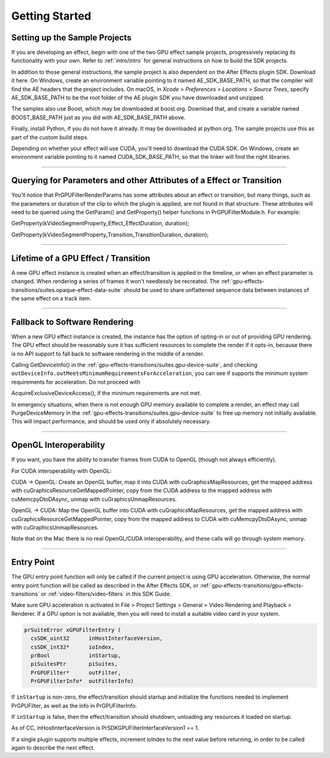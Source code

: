 .. _gpu-effects-transitions/getting-started:

Getting Started
################################################################################

Setting up the Sample Projects
================================================================================

If you are developing an effect, begin with one of the two GPU effect sample projects, progressively replacing its functionality with your own. Refer to :ref:`intro/intro` for general instructions on how to build the SDK projects.

In addition to those general instructions, the sample project is also dependent on the After Effects plugin SDK. Download it here. On Windows, create an environment variable pointing to it named AE_SDK_BASE_PATH, so that the compiler will find the AE headers that the project includes. On macOS, in *Xcode > Preferences > Locations > Source Trees*, specify AE_SDK_BASE_PATH to be the root folder of the AE plugin SDK you have downloaded and unzipped.

The samples also use Boost, which may be downloaded at boost.org. Download that, and create a variable named BOOST_BASE_PATH just as you did with AE_SDK_BASE_PATH above.

Finally, install Python, if you do not have it already. It may be downloaded at python.org. The sample projects use this as part of the custom build steps.

Depending on whether your effect will use CUDA, you'll need to download the CUDA SDK. On Windows, create an environment variable pointing to it named CUDA_SDK_BASE_PATH, so that the linker will find the right libraries.

----

Querying for Parameters and other Attributes of a Effect or Transition
================================================================================

You'll notice that PrGPUFilterRenderParams has some attributes about an effect or transition, but many things, such as the parameters or duration of the clip to which the plugin is applied, are not found in that structure. These attributes will need to be queried using the GetParam() and GetProperty() helper functions in PrGPUFilterModule.h. For example:

GetProperty(kVideoSegmentProperty_Effect_EffectDuration, duration);

GetProperty(kVideoSegmentProperty_Transition_TransitionDuration, duration);

----

Lifetime of a GPU Effect / Transition
================================================================================

A new GPU effect instance is created when an effect/transition is applied in the timeline, or when an effect parameter is changed. When rendering a series of frames it won't needlessly be recreated. The :ref:`gpu-effects-transitions/suites.opaque-effect-data-suite` should be used to share unflattened sequence data between instances of the same effect on a track item.

----

Fallback to Software Rendering
================================================================================

When a new GPU effect instance is created, the instance has the option of opting-in or out of providing GPU rendering. The GPU effect should be reasonably sure it has sufficient resources to complete the render if it opts-in, because there is no API support to fall back to software rendering in the middle of a render.

Calling GetDeviceInfo() in the :ref:`gpu-effects-transitions/suites.gpu-device-suite`, and checking ``outDeviceInfo.outMeetsMinimumRequirementsForAcceleration``, you can see if supports the minimum system requirements for acceleration. Do not proceed with

AcquireExclusiveDeviceAccess(), if the minimum requirements are not met.

In emergency situations, when there is not enough GPU memory available to complete a render, an effect may call PurgeDeviceMemory in the :ref:`gpu-effects-transitions/suites.gpu-device-suite` to free up memory not initially available. This will impact performance, and should be used only if absolutely necessary.

----

OpenGL Interoperability
================================================================================

If you want, you have the ability to transfer frames from CUDA to OpenGL (though not always efficiently).

For CUDA interoperability with OpenGL:

CUDA -> OpenGL: Create an OpenGL buffer, map it into CUDA with cuGraphicsMapResources, get the mapped address with cuGraphicsResourceGetMappedPointer, copy from the CUDA address to the mapped address with cuMemcpyDtoDAsync, unmap with cuGraphicsUnmapResources.

OpenGL -> CUDA: Map the OpenGL buffer into CUDA with cuGraphicsMapResources, get the mapped address with cuGraphicsResourceGetMappedPointer, copy from the mapped address to CUDA with cuMemcpyDtoDAsync, unmap with cuGraphicsUnmapResources.

Note that on the Mac there is no real OpenGL/CUDA interoperability, and these calls will go through system memory.

----

Entry Point
================================================================================

The GPU entry point function will only be called if the current project is using GPU acceleration. Otherwise, the normal entry point function will be called as described in the After Effects SDK, or :ref:`gpu-effects-transitions/gpu-effects-transitions` or :ref:`video-filters/video-filters` in this SDK Guide.

Make sure GPU acceleration is activated in File > Project Settings > General > Video Rendering and Playback > Renderer. If a GPU option is not available, then you will need to install a suitable video card in your system.

.. code-block:: cpp

  prSuiteError xGPUFilterEntry (
    csSDK_uint32      inHostInterfaceVersion,
    csSDK_int32*      ioIndex,
    prBool            inStartup,
    piSuitesPtr       piSuites,
    PrGPUFilter*      outFilter,
    PrGPUFilterInfo*  outFilterInfo)

If ``inStartup`` is non-zero, the effect/transition should startup and initialize the functions needed to implement PrGPUFilter, as well as the info in PrGPUFilterInfo.

If ``inStartup`` is false, then the effect/transition should shutdown, unloading any resources it loaded on startup.

As of CC, inHostInterfaceVersion is PrSDKGPUFilterInterfaceVersion1 == 1.

If a single plugin supports multiple effects, increment ioIndex to the next value before returning, in order to be called again to describe the next effect.
